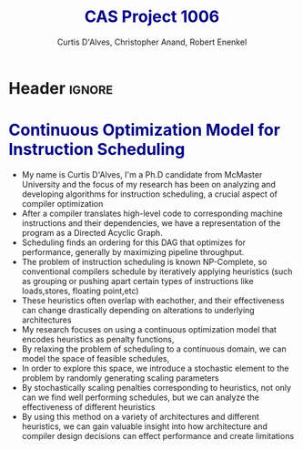 * Header :ignore:
# -*- mode: org; -*-

#+REVEAL_ROOT: https://cdn.jsdelivr.net/reveal.js/3.0.0/
#+REVEAL_THEME: sky

#+OPTIONS: reveal_title_slide:auto num:nil toc:nil timestamp:nil

#+MACRO: color @@html:<font color="$1">$2</font>@@
#+MACRO: caption @@html:<font color="navy">$1</font>@@
#+MACRO: alert @@html:<font color="blue">$1</font>@@
#+MACRO: alert1 @@html:<font color="green">$1</font>@@

#+REVEAL_PLUGINS: (highlight notes)

# #+REVEAL_EXTRA_CSS: /Users/curtis/reveal.js/css/theme/night.css

# To load Org-reveal, type “M-x load-library”, then type “ox-reveal”.


#+Title: {{{caption( CAS Project 1006 )}}}
#+Email: curtis.dalves@gmail.com
#+Author: Curtis D'Alves, Christopher Anand, Robert Enenkel

* 
:PROPERTIES:
:reveal_background: ./CASTLE2020.png
:reveal_background_trans: slide
:END:

* 
:PROPERTIES:
:data-background-size: 100px
:reveal_background: ./DAG.svg
:reveal_background_trans: slide
:END:

* {{{caption(Continuous Optimization Model for Instruction Scheduling)}}} 
  - My name is Curtis D'Alves, I'm a Ph.D candidate from McMaster University and the focus of my research has been
    on analyzing and developing algorithms for instruction scheduling, a crucial aspect of compiler optimization
  - After a compiler translates high-level code to corresponding machine instructions and their dependencies, we 
    have a representation of the program as a Directed Acyclic Graph. 
  - Scheduling finds an ordering for this DAG that optimizes for performance, generally by maximizing pipeline throughput.
  - The problem of instruction scheduling is known NP-Complete, so conventional compilers schedule by iteratively applying
    heuristics (such as grouping or pushing apart certain types of instructions like loads,stores, floating point,etc)
  - These heuristics often overlap with eachother, and their effectiveness can change drastically depending on 
    alterations to underlying architectures
  - My research focuses on using a continuous optimization model that encodes heuristics as penalty functions, 
  - By relaxing the problem of scheduling to a continuous domain, we can model the space of feasible schedules, 
  - In order to explore this space, we introduce a stochastic element to the problem by randomly generating 
    scaling parameters
  - By stochastically scaling penalties corresponding to heuristics, not only can we find well performing schedules,
    but we can analyze the effectiveness of different heuristics
  - By using this method on a variety of architectures and different heuristics, we can gain valuable insight into how
    architecture and compiler design decisions can effect performance and create limitations



